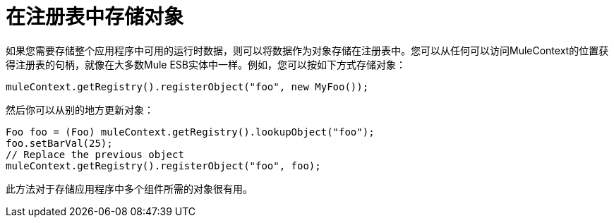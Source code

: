 = 在注册表中存储对象

如果您需要存储整个应用程序中可用的运行时数据，则可以将数据作为对象存储在注册表中。您可以从任何可以访问MuleContext的位置获得注册表的句柄，就像在大多数Mule ESB实体中一样。例如，您可以按如下方式存储对象：

[source, code, linenums]
----
muleContext.getRegistry().registerObject("foo", new MyFoo());
----

然后你可以从别的地方更新对象：

[source, code, linenums]
----
Foo foo = (Foo) muleContext.getRegistry().lookupObject("foo");
foo.setBarVal(25);
// Replace the previous object
muleContext.getRegistry().registerObject("foo", foo);
----

此方法对于存储应用程序中多个组件所需的对象很有用。
